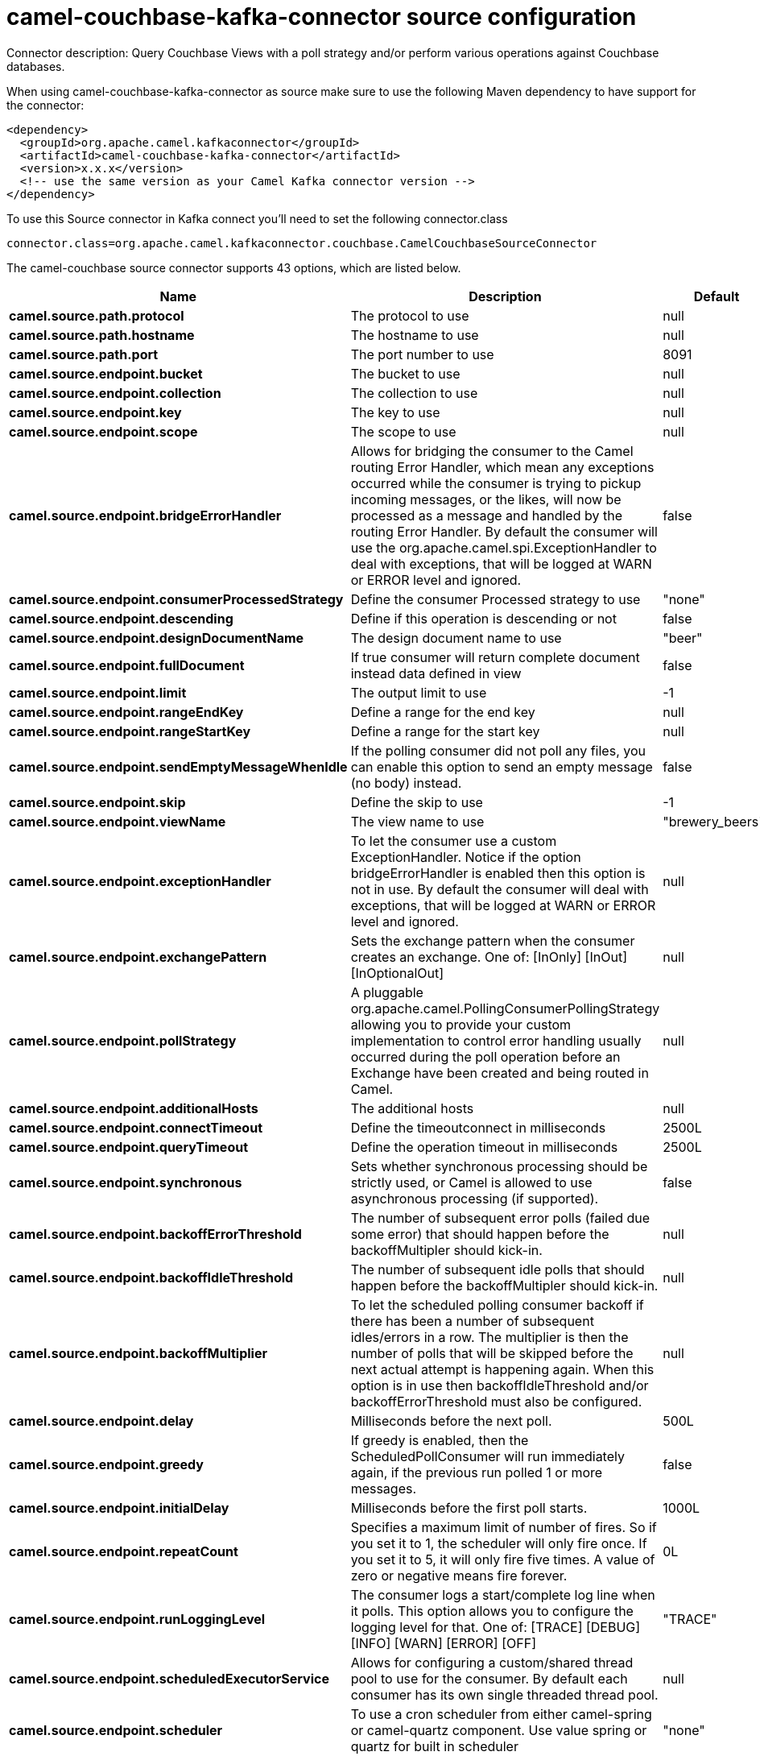 // kafka-connector options: START
[[camel-couchbase-kafka-connector-source]]
= camel-couchbase-kafka-connector source configuration

Connector description: Query Couchbase Views with a poll strategy and/or perform various operations against Couchbase databases.

When using camel-couchbase-kafka-connector as source make sure to use the following Maven dependency to have support for the connector:

[source,xml]
----
<dependency>
  <groupId>org.apache.camel.kafkaconnector</groupId>
  <artifactId>camel-couchbase-kafka-connector</artifactId>
  <version>x.x.x</version>
  <!-- use the same version as your Camel Kafka connector version -->
</dependency>
----

To use this Source connector in Kafka connect you'll need to set the following connector.class

[source,java]
----
connector.class=org.apache.camel.kafkaconnector.couchbase.CamelCouchbaseSourceConnector
----


The camel-couchbase source connector supports 43 options, which are listed below.



[width="100%",cols="2,5,^1,1,1",options="header"]
|===
| Name | Description | Default | Required | Priority
| *camel.source.path.protocol* | The protocol to use | null | true | HIGH
| *camel.source.path.hostname* | The hostname to use | null | true | HIGH
| *camel.source.path.port* | The port number to use | 8091 | false | MEDIUM
| *camel.source.endpoint.bucket* | The bucket to use | null | true | HIGH
| *camel.source.endpoint.collection* | The collection to use | null | false | MEDIUM
| *camel.source.endpoint.key* | The key to use | null | false | MEDIUM
| *camel.source.endpoint.scope* | The scope to use | null | false | MEDIUM
| *camel.source.endpoint.bridgeErrorHandler* | Allows for bridging the consumer to the Camel routing Error Handler, which mean any exceptions occurred while the consumer is trying to pickup incoming messages, or the likes, will now be processed as a message and handled by the routing Error Handler. By default the consumer will use the org.apache.camel.spi.ExceptionHandler to deal with exceptions, that will be logged at WARN or ERROR level and ignored. | false | false | MEDIUM
| *camel.source.endpoint.consumerProcessedStrategy* | Define the consumer Processed strategy to use | "none" | false | MEDIUM
| *camel.source.endpoint.descending* | Define if this operation is descending or not | false | false | MEDIUM
| *camel.source.endpoint.designDocumentName* | The design document name to use | "beer" | false | MEDIUM
| *camel.source.endpoint.fullDocument* | If true consumer will return complete document instead data defined in view | false | false | MEDIUM
| *camel.source.endpoint.limit* | The output limit to use | -1 | false | MEDIUM
| *camel.source.endpoint.rangeEndKey* | Define a range for the end key | null | false | MEDIUM
| *camel.source.endpoint.rangeStartKey* | Define a range for the start key | null | false | MEDIUM
| *camel.source.endpoint.sendEmptyMessageWhenIdle* | If the polling consumer did not poll any files, you can enable this option to send an empty message (no body) instead. | false | false | MEDIUM
| *camel.source.endpoint.skip* | Define the skip to use | -1 | false | MEDIUM
| *camel.source.endpoint.viewName* | The view name to use | "brewery_beers" | false | MEDIUM
| *camel.source.endpoint.exceptionHandler* | To let the consumer use a custom ExceptionHandler. Notice if the option bridgeErrorHandler is enabled then this option is not in use. By default the consumer will deal with exceptions, that will be logged at WARN or ERROR level and ignored. | null | false | MEDIUM
| *camel.source.endpoint.exchangePattern* | Sets the exchange pattern when the consumer creates an exchange. One of: [InOnly] [InOut] [InOptionalOut] | null | false | MEDIUM
| *camel.source.endpoint.pollStrategy* | A pluggable org.apache.camel.PollingConsumerPollingStrategy allowing you to provide your custom implementation to control error handling usually occurred during the poll operation before an Exchange have been created and being routed in Camel. | null | false | MEDIUM
| *camel.source.endpoint.additionalHosts* | The additional hosts | null | false | MEDIUM
| *camel.source.endpoint.connectTimeout* | Define the timeoutconnect in milliseconds | 2500L | false | MEDIUM
| *camel.source.endpoint.queryTimeout* | Define the operation timeout in milliseconds | 2500L | false | MEDIUM
| *camel.source.endpoint.synchronous* | Sets whether synchronous processing should be strictly used, or Camel is allowed to use asynchronous processing (if supported). | false | false | MEDIUM
| *camel.source.endpoint.backoffErrorThreshold* | The number of subsequent error polls (failed due some error) that should happen before the backoffMultipler should kick-in. | null | false | MEDIUM
| *camel.source.endpoint.backoffIdleThreshold* | The number of subsequent idle polls that should happen before the backoffMultipler should kick-in. | null | false | MEDIUM
| *camel.source.endpoint.backoffMultiplier* | To let the scheduled polling consumer backoff if there has been a number of subsequent idles/errors in a row. The multiplier is then the number of polls that will be skipped before the next actual attempt is happening again. When this option is in use then backoffIdleThreshold and/or backoffErrorThreshold must also be configured. | null | false | MEDIUM
| *camel.source.endpoint.delay* | Milliseconds before the next poll. | 500L | false | MEDIUM
| *camel.source.endpoint.greedy* | If greedy is enabled, then the ScheduledPollConsumer will run immediately again, if the previous run polled 1 or more messages. | false | false | MEDIUM
| *camel.source.endpoint.initialDelay* | Milliseconds before the first poll starts. | 1000L | false | MEDIUM
| *camel.source.endpoint.repeatCount* | Specifies a maximum limit of number of fires. So if you set it to 1, the scheduler will only fire once. If you set it to 5, it will only fire five times. A value of zero or negative means fire forever. | 0L | false | MEDIUM
| *camel.source.endpoint.runLoggingLevel* | The consumer logs a start/complete log line when it polls. This option allows you to configure the logging level for that. One of: [TRACE] [DEBUG] [INFO] [WARN] [ERROR] [OFF] | "TRACE" | false | MEDIUM
| *camel.source.endpoint.scheduledExecutorService* | Allows for configuring a custom/shared thread pool to use for the consumer. By default each consumer has its own single threaded thread pool. | null | false | MEDIUM
| *camel.source.endpoint.scheduler* | To use a cron scheduler from either camel-spring or camel-quartz component. Use value spring or quartz for built in scheduler | "none" | false | MEDIUM
| *camel.source.endpoint.schedulerProperties* | To configure additional properties when using a custom scheduler or any of the Quartz, Spring based scheduler. | null | false | MEDIUM
| *camel.source.endpoint.startScheduler* | Whether the scheduler should be auto started. | true | false | MEDIUM
| *camel.source.endpoint.timeUnit* | Time unit for initialDelay and delay options. One of: [NANOSECONDS] [MICROSECONDS] [MILLISECONDS] [SECONDS] [MINUTES] [HOURS] [DAYS] | "MILLISECONDS" | false | MEDIUM
| *camel.source.endpoint.useFixedDelay* | Controls if fixed delay or fixed rate is used. See ScheduledExecutorService in JDK for details. | true | false | MEDIUM
| *camel.source.endpoint.password* | The password to use | null | false | MEDIUM
| *camel.source.endpoint.username* | The username to use | null | false | MEDIUM
| *camel.component.couchbase.bridgeErrorHandler* | Allows for bridging the consumer to the Camel routing Error Handler, which mean any exceptions occurred while the consumer is trying to pickup incoming messages, or the likes, will now be processed as a message and handled by the routing Error Handler. By default the consumer will use the org.apache.camel.spi.ExceptionHandler to deal with exceptions, that will be logged at WARN or ERROR level and ignored. | false | false | MEDIUM
| *camel.component.couchbase.autowiredEnabled* | Whether autowiring is enabled. This is used for automatic autowiring options (the option must be marked as autowired) by looking up in the registry to find if there is a single instance of matching type, which then gets configured on the component. This can be used for automatic configuring JDBC data sources, JMS connection factories, AWS Clients, etc. | true | false | MEDIUM
|===



The camel-couchbase source connector has no converters out of the box.





The camel-couchbase source connector has no transforms out of the box.





The camel-couchbase source connector has no aggregation strategies out of the box.
// kafka-connector options: END
